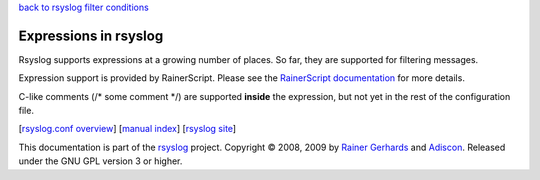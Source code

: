 `back to rsyslog filter conditions <rsyslog_conf_filter.html>`_

Expressions in rsyslog
======================

Rsyslog supports expressions at a growing number of places. So far, they
are supported for filtering messages.

Expression support is provided by RainerScript. Please see the
`RainerScript documentation <rainerscript.html>`_ for more details.

C-like comments (/\* some comment \*/) are supported **inside** the
expression, but not yet in the rest of the configuration file.

[`rsyslog.conf overview <rsyslog_conf.html>`_\ ] [`manual
index <manual.html>`_\ ] [`rsyslog site <http://www.rsyslog.com/>`_\ ]

This documentation is part of the `rsyslog <http://www.rsyslog.com/>`_
project.
Copyright © 2008, 2009 by `Rainer
Gerhards <http://www.gerhards.net/rainer>`_ and
`Adiscon <http://www.adiscon.com/>`_. Released under the GNU GPL version
3 or higher.
